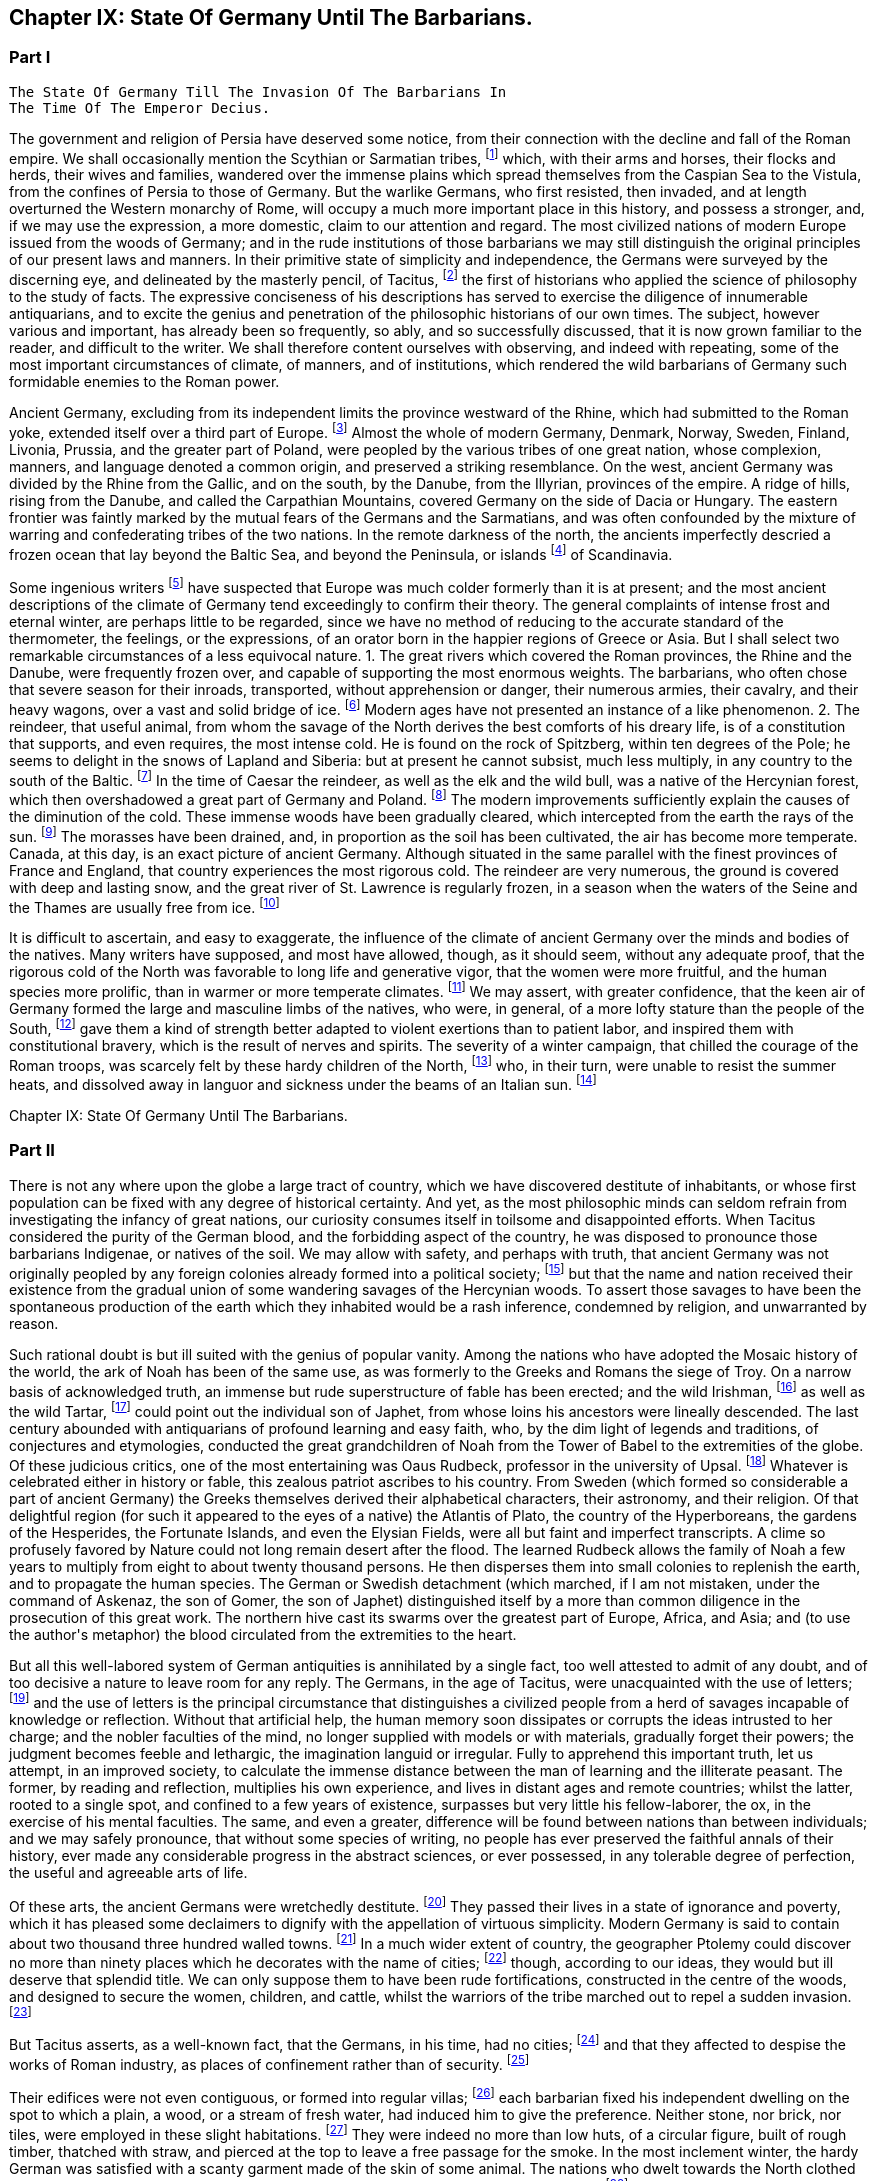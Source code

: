 == Chapter IX: State Of Germany Until The Barbarians.


=== Part I

     The State Of Germany Till The Invasion Of The Barbarians In
     The Time Of The Emperor Decius.

The government and religion of Persia have deserved some notice, from
their connection with the decline and fall of the Roman empire. We shall
occasionally mention the Scythian or Sarmatian tribes, footnote:[The modern philosophers of Sweden seem agreed that the
waters of the Baltic gradually sink in a regular proportion, which they
have ventured to estimate at half an inch every year. Twenty centuries
ago the flat country of Scandinavia must have been covered by the
sea; while the high lands rose above the waters, as so many islands of
various forms and dimensions. Such, indeed, is the notion given us by
Mela, Pliny, and Tacitus, of the vast countries round the Baltic. See
in the Bibliotheque Raisonnee, tom. xl. and xlv. a large abstract of
Dalin{apos}s History of Sweden, composed in the Swedish language. * Note:
Modern geologists have rejected this theory of the depression of the
Baltic, as inconsistent with recent observation. The considerable
changes which have taken place on its shores, Mr. Lyell, from actual
observation now decidedly attributes to the regular and uniform
elevation of the land.{emdash}Lyell{apos}s Geology, b. ii. c. 17{emdash}M.]
which, with
their arms and horses, their flocks and herds, their wives and families,
wandered over the immense plains which spread themselves from the
Caspian Sea to the Vistula, from the confines of Persia to those of
Germany. But the warlike Germans, who first resisted, then invaded, and
at length overturned the Western monarchy of Rome, will occupy a much
more important place in this history, and possess a stronger, and, if
we may use the expression, a more domestic, claim to our attention and
regard. The most civilized nations of modern Europe issued from the
woods of Germany; and in the rude institutions of those barbarians we
may still distinguish the original principles of our present laws and
manners. In their primitive state of simplicity and independence, the
Germans were surveyed by the discerning eye, and delineated by the
masterly pencil, of Tacitus, footnote:[The Germania of Tacitus has been a fruitful source of
hypothesis to the ingenuity of modern writers, who have endeavored to
account for the form of the work and the views of the author. According
to Luden, (Geschichte des T. V. i. 432, and note,) it contains the
unfinished and disarranged for a larger work. An anonymous writer,
supposed by Luden to be M. Becker, conceives that it was intended as an
episode in his larger history. According to M. Guizot, {ldquo}Tacite a peint
les Germains comme Montaigne et Rousseau les sauvages, dans un acces
d{apos}humeur contre sa patrie: son livre est une satire des moeurs Romaines,
l{apos}eloquente boutade d{apos}un patriote philosophe qui veut voir la vertu la,
ou il ne rencontre pas la mollesse honteuse et la depravation savante
d{apos}une vielle societe.{rdquo} Hist. de la Civilisation Moderne, i. 258.{emdash}M.]
the first of historians who applied the
science of philosophy to the study of facts. The expressive conciseness
of his descriptions has served to exercise the diligence of innumerable
antiquarians, and to excite the genius and penetration of the
philosophic historians of our own times. The subject, however various
and important, has already been so frequently, so ably, and so
successfully discussed, that it is now grown familiar to the reader,
and difficult to the writer. We shall therefore content ourselves
with observing, and indeed with repeating, some of the most important
circumstances of climate, of manners, and of institutions, which
rendered the wild barbarians of Germany such formidable enemies to the
Roman power.





Ancient Germany, excluding from its independent limits the province
westward of the Rhine, which had submitted to the Roman yoke, extended
itself over a third part of Europe. footnote:[Germany was not of such vast extent. It is from Caesar, and
more particularly from Ptolemy, (says Gatterer,) that we can know what
was the state of ancient Germany before the wars with the Romans had
changed the positions of the tribes. Germany, as changed by these wars,
has been described by Strabo, Pliny, and Tacitus. Germany, properly so
called, was bounded on the west by the Rhine, on the east by the
Vistula, on the north by the southern point of Norway, by Sweden, and
Esthonia. On the south, the Maine and the mountains to the north of
Bohemia formed the limits. Before the time of Caesar, the country
between the Maine and the Danube was partly occupied by the Helvetians
and other Gauls, partly by the Hercynian forest but, from the time of
Caesar to the great migration, these boundaries were advanced as far as
the Danube, or, what is the same thing, to the Suabian Alps, although
the Hercynian forest still occupied, from north to south, a space of
nine days{rsquo} journey on both banks of the Danube. {ldquo}Gatterer, Versuch einer
all-gemeinen Welt-Geschichte,{rdquo} p. 424, edit. de 1792. This vast country
was far from being inhabited by a single nation divided into different
tribes of the same origin. We may reckon three principal races, very
distinct in their language, their origin, and their customs. 1. To the
east, the Slaves or Vandals. 2. To the west, the Cimmerians or Cimbri.
3. Between the Slaves and Cimbrians, the Germans, properly so called,
the Suevi of Tacitus. The South was inhabited, before Julius Caesar, by
nations of Gaulish origin, afterwards by the Suevi.{emdash}G. On the position
of these nations, the German antiquaries differ. I. The Slaves, or
Sclavonians, or Wendish tribes, according to Schlozer, were originally
settled in parts of Germany unknown to the Romans, Mecklenburgh,
Pomerania, Brandenburgh, Upper Saxony; and Lusatia. According to
Gatterer, they remained to the east of the Theiss, the Niemen, and the
Vistula, till the third century. The Slaves, according to Procopius and
Jornandes, formed three great divisions. 1. The Venedi or Vandals, who
took the latter name, (the Wenden,) having expelled the Vandals,
properly so called, (a Suevian race, the conquerors of Africa,) from the
country between the Memel and the Vistula. 2. The Antes, who inhabited
between the Dneister and the Dnieper. 3. The Sclavonians, properly so
called, in the north of Dacia. During the great migration, these races
advanced into Germany as far as the Saal and the Elbe. The Sclavonian
language is the stem from which have issued the Russian, the Polish, the
Bohemian, and the dialects of Lusatia, of some parts of the duchy of
Luneburgh, of Carniola, Carinthia, and Styria, &c.; those of Croatia,
Bosnia, and Bulgaria. Schlozer, Nordische Geschichte, p. 323, 335. II.
The Cimbric race. Adelung calls by this name all who were not Suevi.
This race had passed the Rhine, before the time of Caesar, occupied
Belgium, and are the Belgae of Caesar and Pliny. The Cimbrians also
occupied the Isle of Jutland. The Cymri of Wales and of Britain are of
this race. Many tribes on the right bank of the Rhine, the Guthini in
Jutland, the Usipeti in Westphalia, the Sigambri in the duchy of Berg,
were German Cimbrians. III. The Suevi, known in very early times by the
Romans, for they are mentioned by L. Corn. Sisenna, who lived 123 years
before Christ, (Nonius v. Lancea.) This race, the real Germans, extended
to the Vistula, and from the Baltic to the Hercynian forest. The name of
Suevi was sometimes confined to a single tribe, as by Caesar to the
Catti. The name of the Suevi has been preserved in Suabia. These three
were the principal races which inhabited Germany; they moved from east
to west, and are the parent stem of the modern natives. But northern
Europe, according to Schlozer, was not peopled by them alone; other
races, of different origin, and speaking different languages, have
inhabited and left descendants in these countries. The German tribes
called themselves, from very remote times, by the generic name of
Teutons, (Teuten, Deutschen,) which Tacitus derives from that of one of
their gods, Tuisco. It appears more probable that it means merely men,
people. Many savage nations have given themselves no other name. Thus
the Laplanders call themselves Almag, people; the Samoiedes Nilletz,
Nissetsch, men, &c. As to the name of Germans, (Germani,) Caesar found
it in use in Gaul, and adopted it as a word already known to the Romans.
Many of the learned (from a passage of Tacitus, de Mor Germ. c. 2) have
supposed that it was only applied to the Teutons after Caesar{apos}s time;
but Adelung has triumphantly refuted this opinion. The name of Germans
is found in the Fasti Capitolini. See Gruter, Iscrip. 2899, in which the
consul Marcellus, in the year of Rome 531, is said to have defeated the
Gauls, the Insubrians, and the Germans, commanded by Virdomar. See
Adelung, Aelt. Geschichte der Deutsch, p. 102.{emdash}Compressed from G.]
Almost the whole of modern
Germany, Denmark, Norway, Sweden, Finland, Livonia, Prussia, and the
greater part of Poland, were peopled by the various tribes of one great
nation, whose complexion, manners, and language denoted a common origin,
and preserved a striking resemblance. On the west, ancient Germany was
divided by the Rhine from the Gallic, and on the south, by the Danube,
from the Illyrian, provinces of the empire. A ridge of hills, rising
from the Danube, and called the Carpathian Mountains, covered Germany on
the side of Dacia or Hungary. The eastern frontier was faintly marked
by the mutual fears of the Germans and the Sarmatians, and was often
confounded by the mixture of warring and confederating tribes of the two
nations. In the remote darkness of the north, the ancients imperfectly
descried a frozen ocean that lay beyond the Baltic Sea, and beyond the
Peninsula, or islands footnote:[The modern philosophers of Sweden seem agreed that the
waters of the Baltic gradually sink in a regular proportion, which they
have ventured to estimate at half an inch every year. Twenty centuries
ago the flat country of Scandinavia must have been covered by the
sea; while the high lands rose above the waters, as so many islands of
various forms and dimensions. Such, indeed, is the notion given us by
Mela, Pliny, and Tacitus, of the vast countries round the Baltic. See
in the Bibliotheque Raisonnee, tom. xl. and xlv. a large abstract of
Dalin{apos}s History of Sweden, composed in the Swedish language. * Note:
Modern geologists have rejected this theory of the depression of the
Baltic, as inconsistent with recent observation. The considerable
changes which have taken place on its shores, Mr. Lyell, from actual
observation now decidedly attributes to the regular and uniform
elevation of the land.{emdash}Lyell{apos}s Geology, b. ii. c. 17{emdash}M.]
of Scandinavia.





Some ingenious writers footnote:[In particular, Mr. Hume, the Abbe du Bos, and M.
Pelloutier. Hist. des Celtes, tom. i.]
have suspected that Europe was much colder
formerly than it is at present; and the most ancient descriptions of the
climate of Germany tend exceedingly to confirm their theory. The general
complaints of intense frost and eternal winter, are perhaps little to be
regarded, since we have no method of reducing to the accurate standard
of the thermometer, the feelings, or the expressions, of an orator
born in the happier regions of Greece or Asia. But I shall select two
remarkable circumstances of a less equivocal nature. 1. The great
rivers which covered the Roman provinces, the Rhine and the Danube,
were frequently frozen over, and capable of supporting the most enormous
weights. The barbarians, who often chose that severe season for their
inroads, transported, without apprehension or danger, their numerous
armies, their cavalry, and their heavy wagons, over a vast and solid
bridge of ice. footnote:[Diodorus Siculus, l. v. p. 340, edit. Wessel. Herodian, l.
vi. p. 221. Jornandes, c. 55. On the banks of the Danube, the wine, when
brought to table, was frequently frozen into great lumps, frusta vini.
Ovid. Epist. ex Ponto, l. iv. 7, 9, 10. Virgil. Georgic. l. iii.
355. The fact is confirmed by a soldier and a philosopher, who had
experienced the intense cold of Thrace. See Xenophon, Anabasis, l. vii.
p. 560, edit. Hutchinson. Note: The Danube is constantly frozen over. At
Pesth the bridge is usually taken up, and the traffic and communication
between the two banks carried on over the ice. The Rhine is likewise in
many parts passable at least two years out of five. Winter campaigns are
so unusual, in modern warfare, that I recollect but one instance of an
army crossing either river on the ice. In the thirty years{rsquo} war,
(1635,) Jan van Werth, an Imperialist partisan, crossed the Rhine from
Heidelberg on the ice with 5000 men, and surprised Spiers. Pichegru{apos}s
memorable campaign, (1794{endash}5,) when the freezing of the Meuse and Waal
opened Holland to his conquests, and his cavalry and artillery attacked
the ships frozen in, on the Zuyder Zee, was in a winter of unprecedented
severity.{emdash}M. 1845.]
Modern ages have not presented an instance of a like
phenomenon. 2. The reindeer, that useful animal, from whom the savage
of the North derives the best comforts of his dreary life, is of a
constitution that supports, and even requires, the most intense cold.
He is found on the rock of Spitzberg, within ten degrees of the Pole; he
seems to delight in the snows of Lapland and Siberia: but at present he
cannot subsist, much less multiply, in any country to the south of the
Baltic. footnote:[Buffon, Histoire Naturelle, tom. xii. p. 79, 116.]
In the time of Caesar the reindeer, as well as the elk
and the wild bull, was a native of the Hercynian forest, which
then overshadowed a great part of Germany and Poland. footnote:[Caesar de Bell. Gallic. vi. 23, &c. The most inquisitive of
the Germans were ignorant of its utmost limits, although some of them
had travelled in it more than sixty days{rsquo} journey. * Note: The passage
of Caesar, {ldquo}parvis renonum tegumentis utuntur,{rdquo} is obscure, observes
Luden, (Geschichte des Teutschen Volkes,) and insufficient to prove the
reindeer to have existed in Germany. It is supported however, by a
fragment of Sallust. Germani intectum rhenonibus corpus tegunt.{emdash}M. It
has been suggested to me that Caesar (as old Gesner supposed) meant the
reindeer in the following description. Est bos cervi figura cujus a
media fronte inter aures unum cornu existit, excelsius magisque directum
(divaricatum, qu?) his quae nobis nota sunt cornibus. At ejus summo,
sicut palmae, rami quam late diffunduntur. Bell. vi.{emdash}M. 1845.]
The modern
improvements sufficiently explain the causes of the diminution of the
cold. These immense woods have been gradually cleared, which intercepted
from the earth the rays of the sun. footnote:[Cluverius (Germania Antiqua, l. iii. c. 47) investigates
the small and scattered remains of the Hercynian wood.]
The morasses have been drained,
and, in proportion as the soil has been cultivated, the air has become
more temperate. Canada, at this day, is an exact picture of ancient
Germany. Although situated in the same parallel with the finest
provinces of France and England, that country experiences the most
rigorous cold. The reindeer are very numerous, the ground is covered
with deep and lasting snow, and the great river of St. Lawrence is
regularly frozen, in a season when the waters of the Seine and the
Thames are usually free from ice. footnote:[Charlevoix, Histoire du Canada.]














It is difficult to ascertain, and easy to exaggerate, the influence of
the climate of ancient Germany over the minds and bodies of the natives.
Many writers have supposed, and most have allowed, though, as it should
seem, without any adequate proof, that the rigorous cold of the North
was favorable to long life and generative vigor, that the women were
more fruitful, and the human species more prolific, than in warmer or
more temperate climates. footnote:[Olaus Rudbeck asserts that the Swedish women often bear
ten or twelve children, and not uncommonly twenty or thirty; but the
authority of Rudbeck is much to be suspected.]
We may assert, with greater confidence,
that the keen air of Germany formed the large and masculine limbs of the
natives, who were, in general, of a more lofty stature than the people
of the South, footnote:[In hos artus, in haec corpora, quae miramur, excrescunt.
Taeit Germania, 3, 20. Cluver. l. i. c. 14.]
gave them a kind of strength better adapted to violent
exertions than to patient labor, and inspired them with constitutional
bravery, which is the result of nerves and spirits. The severity of
a winter campaign, that chilled the courage of the Roman troops, was
scarcely felt by these hardy children of the North, footnote:[Plutarch. in Mario. The Cimbri, by way of amusement, often
did down mountains of snow on their broad shields.]
who, in their
turn, were unable to resist the summer heats, and dissolved away in
languor and sickness under the beams of an Italian sun. footnote:[The Romans made war in all climates, and by their
excellent discipline were in a great measure preserved in health and
vigor. It may be remarked, that man is the only animal which can live
and multiply in every country from the equator to the poles. The hog
seems to approach the nearest to our species in that privilege.]













Chapter IX: State Of Germany Until The Barbarians.


=== Part II

There is not any where upon the globe a large tract of country, which we
have discovered destitute of inhabitants, or whose first population can
be fixed with any degree of historical certainty. And yet, as the most
philosophic minds can seldom refrain from investigating the infancy
of great nations, our curiosity consumes itself in toilsome and
disappointed efforts. When Tacitus considered the purity of the German
blood, and the forbidding aspect of the country, he was disposed to
pronounce those barbarians Indigenae, or natives of the soil. We may
allow with safety, and perhaps with truth, that ancient Germany was
not originally peopled by any foreign colonies already formed into
a political society; footnote:[Facit. Germ. c. 3. The emigration of the Gauls followed
the course of the Danube, and discharged itself on Greece and Asia.
Tacitus could discover only one inconsiderable tribe that retained any
traces of a Gallic origin. * Note: The Gothini, who must not be
confounded with the Gothi, a Suevian tribe. In the time of Caesar many
other tribes of Gaulish origin dwelt along the course of the Danube, who
could not long resist the attacks of the Suevi. The Helvetians, who
dwelt on the borders of the Black Forest, between the Maine and the
Danube, had been expelled long before the time of Caesar. He mentions
also the Volci Tectosagi, who came from Languedoc and settled round the
Black Forest. The Boii, who had penetrated into that forest, and also
have left traces of their name in Bohemia, were subdued in the first
century by the Marcomanni. The Boii settled in Noricum, were mingled
afterwards with the Lombards, and received the name of Boio Arii
(Bavaria) or Boiovarii: var, in some German dialects, appearing to mean
remains, descendants. Compare Malte B-m, Geography, vol. i. p. 410, edit
1832{emdash}M.]
but that the name and nation received their
existence from the gradual union of some wandering savages of the
Hercynian woods. To assert those savages to have been the spontaneous
production of the earth which they inhabited would be a rash inference,
condemned by religion, and unwarranted by reason.



Such rational doubt is but ill suited with the genius of popular vanity.
Among the nations who have adopted the Mosaic history of the world, the
ark of Noah has been of the same use, as was formerly to the Greeks and
Romans the siege of Troy. On a narrow basis of acknowledged truth, an
immense but rude superstructure of fable has been erected; and the
wild Irishman, footnote:[According to Dr. Keating, (History of Ireland, p. 13, 14,)
the giant Portholanus, who was the son of Seara, the son of Esra, the
son of Sru, the son of Framant, the son of Fathaclan, the son of Magog,
the son of Japhet, the son of Noah, landed on the coast of Munster the
14th day of May, in the year of the world one thousand nine hundred and
seventy-eight. Though he succeeded in his great enterprise, the loose
behavior of his wife rendered his domestic life very unhappy, and
provoked him to such a degree, that he killed{emdash}her favorite greyhound.
This, as the learned historian very properly observes, was the first
instance of female falsehood and infidelity ever known in Ireland.]
as well as the wild Tartar, footnote:[Genealogical History of the Tartars, by Abulghazi Bahadur
Khan.]
could point out the
individual son of Japhet, from whose loins his ancestors were lineally
descended. The last century abounded with antiquarians of profound
learning and easy faith, who, by the dim light of legends and
traditions, of conjectures and etymologies, conducted the great
grandchildren of Noah from the Tower of Babel to the extremities of the
globe. Of these judicious critics, one of the most entertaining was
Oaus Rudbeck, professor in the university of Upsal. footnote:[His work, entitled Atlantica, is uncommonly scarce.
Bayle has given two most curious extracts from it. Republique des
Lettres Janvier et Fevrier, 1685.]
Whatever is
celebrated either in history or fable, this zealous patriot ascribes to
his country. From Sweden (which formed so considerable a part of ancient
Germany) the Greeks themselves derived their alphabetical characters,
their astronomy, and their religion. Of that delightful region (for such
it appeared to the eyes of a native) the Atlantis of Plato, the country
of the Hyperboreans, the gardens of the Hesperides, the Fortunate
Islands, and even the Elysian Fields, were all but faint and imperfect
transcripts. A clime so profusely favored by Nature could not long
remain desert after the flood. The learned Rudbeck allows the family
of Noah a few years to multiply from eight to about twenty thousand
persons. He then disperses them into small colonies to replenish
the earth, and to propagate the human species. The German or Swedish
detachment (which marched, if I am not mistaken, under the command of
Askenaz, the son of Gomer, the son of Japhet) distinguished itself by
a more than common diligence in the prosecution of this great work. The
northern hive cast its swarms over the greatest part of Europe, Africa,
and Asia; and (to use the author{apos}s metaphor) the blood circulated from
the extremities to the heart.







But all this well-labored system of German antiquities is annihilated
by a single fact, too well attested to admit of any doubt, and of too
decisive a nature to leave room for any reply. The Germans, in the age
of Tacitus, were unacquainted with the use of letters; footnote:[Tacit. Germ. ii. 19. Literarum secreta viri pariter ac
foeminae ignorant. We may rest contented with this decisive authority,
without entering into the obscure disputes concerning the antiquity of
the Runic characters. The learned Celsius, a Swede, a scholar, and a
philosopher, was of opinion, that they were nothing more than the Roman
letters, with the curves changed into straight lines for the ease of
engraving. See Pelloutier, Histoire des Celtes, l. ii. c. 11.
Dictionnaire Diplomatique, tom. i. p. 223. We may add, that the oldest
Runic inscriptions are supposed to be of the third century, and the most
ancient writer who mentions the Runic characters is Venan tius
Frotunatus, (Carm. vii. 18,) who lived towards the end of the sixth
century. Barbara fraxineis pingatur Runa tabellis. * Note: The obscure
subject of the Runic characters has exercised the industry and ingenuity
of the modern scholars of the north. There are three distinct theories;
one, maintained by Schlozer, (Nordische Geschichte, p. 481, &c.,) who
considers their sixteen letters to be a corruption of the Roman
alphabet, post-Christian in their date, and Schlozer would attribute
their introduction into the north to the Alemanni. The second, that of
Frederick Schlegel, (Vorlesungen uber alte und neue Literatur,) supposes
that these characters were left on the coasts of the Mediterranean and
Northern Seas by the Phoenicians, preserved by the priestly castes, and
employed for purposes of magic. Their common origin from the Phoenician
would account for heir similarity to the Roman letters. The last, to
which we incline, claims much higher and more venerable antiquity for
the Runic, and supposes them to have been the original characters of the
Indo-Teutonic tribes, brought from the East, and preserved among the
different races of that stock. See Ueber Deutsche Runen von W. C. Grimm,
1821. A Memoir by Dr. Legis. Fundgruben des alten Nordens. Foreign
Quarterly Review vol. ix. p. 438.{emdash}M.]
and the use
of letters is the principal circumstance that distinguishes a civilized
people from a herd of savages incapable of knowledge or reflection.
Without that artificial help, the human memory soon dissipates or
corrupts the ideas intrusted to her charge; and the nobler faculties of
the mind, no longer supplied with models or with materials, gradually
forget their powers; the judgment becomes feeble and lethargic, the
imagination languid or irregular. Fully to apprehend this important
truth, let us attempt, in an improved society, to calculate the immense
distance between the man of learning and the illiterate peasant. The
former, by reading and reflection, multiplies his own experience, and
lives in distant ages and remote countries; whilst the latter, rooted to
a single spot, and confined to a few years of existence, surpasses but
very little his fellow-laborer, the ox, in the exercise of his mental
faculties. The same, and even a greater, difference will be found
between nations than between individuals; and we may safely pronounce,
that without some species of writing, no people has ever preserved the
faithful annals of their history, ever made any considerable progress
in the abstract sciences, or ever possessed, in any tolerable degree of
perfection, the useful and agreeable arts of life.



Of these arts, the ancient Germans were wretchedly destitute. footnote:[Luden (the author of the Geschichte des Teutschen Volkes)
has surpassed most writers in his patriotic enthusiasm for the virtues
and noble manners of his ancestors. Even the cold of the climate, and
the want of vines and fruit trees, as well as the barbarism of the
inhabitants, are calumnies of the luxurious Italians. M. Guizot, on the
other side, (in his Histoire de la Civilisation, vol. i. p. 272, &c.,)
has drawn a curious parallel between the Germans of Tacitus and the
North American Indians.{emdash}M.]
They
passed their lives in a state of ignorance and poverty, which it has
pleased some declaimers to dignify with the appellation of virtuous
simplicity. Modern Germany is said to contain about two thousand three
hundred walled towns. footnote:[Recherches Philosophiques sur
les Americains, tom. iii. p. 228. The author of that very curious work
is, if I am not misinformed, a German by birth. (De Pauw.)]
In a much wider extent of country, the
geographer Ptolemy could discover no more than ninety places which he
decorates with the name of cities; footnote:[The Alexandrian Geographer is often criticized by the
accurate Cluverius.]
though, according to our ideas,
they would but ill deserve that splendid title. We can only suppose them
to have been rude fortifications, constructed in the centre of the
woods, and designed to secure the women, children, and cattle, whilst
the warriors of the tribe marched out to repel a sudden invasion. footnote:[See Caesar, and the learned Mr. Whitaker in his History of
Manchester, vol. i.]

But Tacitus asserts, as a well-known fact, that the Germans, in his
time, had no cities; footnote:[Tacit. Germ. 15.]
and that they affected to despise the works of
Roman industry, as places of confinement rather than of security. footnote:[When the Germans commanded the Ubii of Cologne to cast
off the Roman yoke, and with their new freedom to resume their ancient
manners, they insisted on the immediate demolition of the walls of
the colony. {ldquo}Postulamus a vobis, muros coloniae, munimenta servitii,
detrahatis; etiam fera animalia, si clausa teneas, virtutis
obliviscuntur.{rdquo} Tacit. Hist. iv. 64.]

Their edifices were not even contiguous, or formed into regular villas;
footnote:[The straggling villages of Silesia are several miles in
length. See Cluver. l. i. c. 13.]
each barbarian fixed his independent dwelling on the spot to which
a plain, a wood, or a stream of fresh water, had induced him to give the
preference. Neither stone, nor brick, nor tiles, were employed in these
slight habitations. footnote:[One hundred and forty years after Tacitus, a few more
regular structures were erected near the Rhine and Danube. Herodian, l.
vii. p. 234.]
They were indeed no more than low huts, of a
circular figure, built of rough timber, thatched with straw, and pierced
at the top to leave a free passage for the smoke. In the most inclement
winter, the hardy German was satisfied with a scanty garment made of the
skin of some animal. The nations who dwelt towards the North clothed
themselves in furs; and the women manufactured for their own use a
coarse kind of linen. footnote:[Tacit. Germ. 17.]
The game of various sorts, with which the
forests of Germany were plentifully stocked, supplied its inhabitants
with food and exercise. footnote:[Tacit. Germ. 5.]
Their monstrous herds of cattle, less
remarkable indeed for their beauty than for their utility, footnote:[Caesar de Bell. Gall. vi. 21.]
formed
the principal object of their wealth. A small quantity of corn was the
only produce exacted from the earth; the use of orchards or artificial
meadows was unknown to the Germans; nor can we expect any improvements
in agriculture from a people, whose prosperity every year experienced a
general change by a new division of the arable lands, and who, in that
strange operation, avoided disputes, by suffering a great part of their
territory to lie waste and without tillage. footnote:[Tacit. Germ. 26. Caesar, vi. 22.]


























Gold, silver, and iron, were extremely scarce in Germany. Its barbarous
inhabitants wanted both skill and patience to investigate those rich
veins of silver, which have so liberally rewarded the attention of the
princes of Brunswick and Saxony. Sweden, which now supplies Europe with
iron, was equally ignorant of its own riches; and the appearance of the
arms of the Germans furnished a sufficient proof how little iron they
were able to bestow on what they must have deemed the noblest use of
that metal. The various transactions of peace and war had introduced
some Roman coins (chiefly silver) among the borderers of the Rhine and
Danube; but the more distant tribes were absolutely unacquainted with
the use of money, carried on their confined traffic by the exchange of
commodities, and prized their rude earthen vessels as of equal value
with the silver vases, the presents of Rome to their princes and
ambassadors. footnote:[Tacit. Germ. 6.]
To a mind capable of reflection, such leading
facts convey more instruction, than a tedious detail of subordinate
circumstances. The value of money has been settled by general consent to
express our wants and our property, as letters were invented to express
our ideas; and both these institutions, by giving a more active energy
to the powers and passions of human nature, have contributed to multiply
the objects they were designed to represent. The use of gold and
silver is in a great measure factitious; but it would be impossible to
enumerate the important and various services which agriculture, and all
the arts, have received from iron, when tempered and fashioned by the
operation of fire, and the dexterous hand of man. Money, in a word, is
the most universal incitement, iron the most powerful instrument, of
human industry; and it is very difficult to conceive by what means a
people, neither actuated by the one, nor seconded by the other, could
emerge from the grossest barbarism. footnote:[It is said that the Mexicans and Peruvians, without the
use of either money or iron, had made a very great progress in the
arts. Those arts, and the monuments they produced, have been strangely
magnified. See Recherches sur les Americains, tom. ii. p. 153, &c]






If we contemplate a savage nation in any part of the globe, a supine
indolence and a carelessness of futurity will be found to constitute
their general character. In a civilized state, every faculty of man
is expanded and exercised; and the great chain of mutual dependence
connects and embraces the several members of society. The most numerous
portion of it is employed in constant and useful labor. The select few,
placed by fortune above that necessity, can, however, fill up their time
by the pursuits of interest or glory, by the improvement of their estate
or of their understanding, by the duties, the pleasures, and even the
follies of social life. The Germans were not possessed of these varied
resources. The care of the house and family, the management of the
land and cattle, were delegated to the old and the infirm, to women and
slaves. The lazy warrior, destitute of every art that might employ his
leisure hours, consumed his days and nights in the animal gratifications
of sleep and food. And yet, by a wonderful diversity of nature,
(according to the remark of a writer who had pierced into its darkest
recesses,) the same barbarians are by turns the most indolent and
the most restless of mankind. They delight in sloth, they detest
tranquility. footnote:[Tacit. Germ. 15.]
The languid soul, oppressed with its own weight,
anxiously required some new and powerful sensation; and war and danger
were the only amusements adequate to its fierce temper. The sound that
summoned the German to arms was grateful to his ear. It roused him from
his uncomfortable lethargy, gave him an active pursuit, and, by strong
exercise of the body, and violent emotions of the mind, restored him to
a more lively sense of his existence. In the dull intervals of peace,
these barbarians were immoderately addicted to deep gaming and excessive
drinking; both of which, by different means, the one by inflaming their
passions, the other by extinguishing their reason, alike relieved them
from the pain of thinking. They gloried in passing whole days and nights
at table; and the blood of friends and relations often stained their
numerous and drunken assemblies. footnote:[Tacit. Germ. 22, 23.]
Their debts of honor (for in that
light they have transmitted to us those of play) they discharged with
the most romantic fidelity. The desperate gamester, who had staked his
person and liberty on a last throw of the dice, patiently submitted to
the decision of fortune, and suffered himself to be bound, chastised,
and sold into remote slavery, by his weaker but more lucky antagonist.
footnote:[Id. 24. The Germans might borrow the arts of play from the
Romans, but the passion is wonderfully inherent in the human species.]








Strong beer, a liquor extracted with very little art from wheat or
barley, and corrupted (as it is strongly expressed by Tacitus) into
a certain semblance of wine, was sufficient for the gross purposes of
German debauchery. But those who had tasted the rich wines of Italy,
and afterwards of Gaul, sighed for that more delicious species of
intoxication. They attempted not, however, (as has since been executed
with so much success,) to naturalize the vine on the banks of the Rhine
and Danube; nor did they endeavor to procure by industry the materials
of an advantageous commerce. To solicit by labor what might be ravished
by arms, was esteemed unworthy of the German spirit. footnote:[Tacit. Germ. 14.]
The intemperate
thirst of strong liquors often urged the barbarians to invade the
provinces on which art or nature had bestowed those much envied
presents. The Tuscan who betrayed his country to the Celtic nations,
attracted them into Italy by the prospect of the rich fruits and
delicious wines, the productions of a happier climate. footnote:[Plutarch. in Camillo. T. Liv. v. 33.]
And in the
same manner the German auxiliaries, invited into France during the civil
wars of the sixteenth century, were allured by the promise of plenteous
quarters in the provinces of Champaigne and Burgundy. footnote:[Dubos. Hist. de la Monarchie Francoise, tom. i. p.
193.]
Drunkenness,
the most illiberal, but not the most dangerous of our vices, was
sometimes capable, in a less civilized state of mankind, of occasioning
a battle, a war, or a revolution.







The climate of ancient Germany has been modified, and the soil
fertilized, by the labor of ten centuries from the time of Charlemagne.
The same extent of ground which at present maintains, in ease and
plenty, a million of husbandmen and artificers, was unable to supply a
hundred thousand lazy warriors with the simple necessaries of life. footnote:[The Helvetian nation, which issued from a country called
Switzerland, contained, of every age and sex, 368,000 persons, (Caesar
de Bell. Gal. i. 29.) At present, the number of people in the Pays
de Vaud (a small district on the banks of the Leman Lake, much more
distinguished for politeness than for industry) amounts to 112,591. See
an excellent tract of M. Muret, in the Memoires de la Societe de Born.]

The Germans abandoned their immense forests to the exercise of hunting,
employed in pasturage the most considerable part of their lands,
bestowed on the small remainder a rude and careless cultivation, and
then accused the scantiness and sterility of a country that refused to
maintain the multitude of its inhabitants. When the return of famine
severely admonished them of the importance of the arts, the national
distress was sometimes alleviated by the emigration of a third, perhaps,
or a fourth part of their youth. footnote:[Paul Diaconus, c. 1, 2, 3. Machiavel, Davila, and the rest
of Paul{apos}s followers, represent these emigrations too much as regular and
concerted measures.]
The possession and the enjoyment
of property are the pledges which bind a civilized people to an improved
country. But the Germans, who carried with them what they most valued,
their arms, their cattle, and their women, cheerfully abandoned the vast
silence of their woods for the unbounded hopes of plunder and conquest.
The innumerable swarms that issued, or seemed to issue, from the great
storehouse of nations, were multiplied by the fears of the vanquished,
and by the credulity of succeeding ages. And from facts thus
exaggerated, an opinion was gradually established, and has been
supported by writers of distinguished reputation, that, in the age of
Caesar and Tacitus, the inhabitants of the North were far more numerous
than they are in our days. footnote:[Sir William Temple and Montesquieu have indulged, on this
subject, the usual liveliness of their fancy.]
A more serious inquiry into the causes of
population seems to have convinced modern philosophers of the falsehood,
and indeed the impossibility, of the supposition. To the names of
Mariana and of Machiavel, footnote:[Machiavel, Hist. di Firenze, l. i. Mariana, Hist. Hispan.
l. v. c. 1]
we can oppose the equal names of Robertson
and Hume. footnote:[Robertson{apos}s Charles V. Hume{apos}s Political Essays. Note: It
is a wise observation of Malthus, that these nations {ldquo}were not populous
in proportion to the land they occupied, but to the food they produced.{rdquo}
They were prolific from their pure morals and constitutions, but their
institutions were not calculated to produce food for those whom they
brought into being.{emdash}M{emdash}1845.]












A warlike nation like the Germans, without either cities, letters, arts,
or money, found some compensation for this savage state in the enjoyment
of liberty. Their poverty secured their freedom, since our desires
and our possessions are the strongest fetters of despotism. {ldquo}Among the
Suiones (says Tacitus) riches are held in honor. They are therefore
subject to an absolute monarch, who, instead of intrusting his people
with the free use of arms, as is practised in the rest of Germany,
commits them to the safe custody, not of a citizen, or even of a
freedman, but of a slave. The neighbors of the Suiones, the Sitones,
are sunk even below servitude; they obey a woman.{rdquo} footnote:[Tacit. German. 44, 45. Freinshemius (who dedicated his
supplement to Livy to Christina of Sweden) thinks proper to be very
angry with the Roman who expressed so very little reverence for Northern
queens. Note: The Suiones and the Sitones are the ancient inhabitants
of Scandinavia, their name may be traced in that of Sweden; they did not
belong to the race of the Suevi, but that of the non-Suevi or Cimbri,
whom the Suevi, in very remote times, drove back part to the west, part
to the north; they were afterwards mingled with Suevian tribes, among
others the Goths, who have traces of their name and power in the isle of
Gothland.{emdash}G]
In the mention
of these exceptions, the great historian sufficiently acknowledges the
general theory of government. We are only at a loss to conceive by what
means riches and despotism could penetrate into a remote corner of
the North, and extinguish the generous flame that blazed with such
fierceness on the frontier of the Roman provinces, or how the ancestors
of those Danes and Norwegians, so distinguished in latter ages by their
unconquered spirit, could thus tamely resign the great character of
German liberty. footnote:[May we not suspect that superstition was the parent of
despotism? The descendants of Odin, (whose race was not extinct till the
year 1060) are said to have reigned in Sweden above a thousand years.
The temple of Upsal was the ancient seat of religion and empire. In the
year 1153 I find a singular law, prohibiting the use and profession of
arms to any except the king{apos}s guards. Is it not probable that it was
colored by the pretence of reviving an old institution? See Dalin{apos}s
History of Sweden in the Bibliotheque Raisonneo tom. xl. and xlv.]
Some tribes, however, on the coast of the Baltic,
acknowledged the authority of kings, though without relinquishing the
rights of men, footnote:[Tacit. Germ. c. 43.]
but in the far greater part of Germany, the form of
government was a democracy, tempered, indeed, and controlled, not so
much by general and positive laws, as by the occasional ascendant of
birth or valor, of eloquence or superstition. footnote:[Id. c. 11, 12, 13, & c.]










Civil governments, in their first institution, are voluntary
associations for mutual defence. To obtain the desired end, it is
absolutely necessary that each individual should conceive himself
obliged to submit his private opinions and actions to the judgment of
the greater number of his associates. The German tribes were contented
with this rude but liberal outline of political society. As soon as a
youth, born of free parents, had attained the age of manhood, he was
introduced into the general council of his countrymen, solemnly invested
with a shield and spear, and adopted as an equal and worthy member of
the military commonwealth. The assembly of the warriors of the tribe
was convened at stated seasons, or on sudden emergencies. The trial of
public offences, the election of magistrates, and the great business
of peace and war, were determined by its independent voice. Sometimes
indeed, these important questions were previously considered and
prepared in a more select council of the principal chieftains. footnote:[Grotius changes an expression of Tacitus, pertractantur
into Proetractantur. The correction is equally just and ingenious.]
The
magistrates might deliberate and persuade, the people only could resolve
and execute; and the resolutions of the Germans were for the most part
hasty and violent. Barbarians accustomed to place their freedom in
gratifying the present passion, and their courage in overlooking all
future consequences, turned away with indignant contempt from the
remonstrances of justice and policy, and it was the practice to signify
by a hollow murmur their dislike of such timid counsels. But whenever
a more popular orator proposed to vindicate the meanest citizen
from either foreign or domestic injury, whenever he called upon his
fellow-countrymen to assert the national honor, or to pursue some
enterprise full of danger and glory, a loud clashing of shields and
spears expressed the eager applause of the assembly. For the Germans
always met in arms, and it was constantly to be dreaded, lest an
irregular multitude, inflamed with faction and strong liquors, should
use those arms to enforce, as well as to declare, their furious
resolves. We may recollect how often the diets of Poland have been
polluted with blood, and the more numerous party has been compelled to
yield to the more violent and seditious. footnote:[Even in our ancient parliament, the barons often carried a
question, not so much by the number of votes, as by that of their armed
followers.]






A general of the tribe was elected on occasions of danger; and, if
the danger was pressing and extensive, several tribes concurred in the
choice of the same general. The bravest warrior was named to lead his
countrymen into the field, by his example rather than by his commands.
But this power, however limited, was still invidious. It expired with
the war, and in time of peace the German tribes acknowledged not any
supreme chief. footnote:[Caesar de Bell. Gal. vi. 23.]
Princes were, however, appointed, in the general
assembly, to administer justice, or rather to compose differences, footnote:[Minuunt controversias, is a very happy expression of
Caesar{apos}s.]

in their respective districts. In the choice of these magistrates, as
much regard was shown to birth as to merit. footnote:[Reges ex nobilitate, duces ex virtute sumunt.
Tacit Germ. 7]
To each was assigned, by
the public, a guard, and a council of a hundred persons, and the first
of the princes appears to have enjoyed a preeminence of rank and honor
which sometimes tempted the Romans to compliment him with the regal
title. footnote:[Cluver. Germ. Ant. l. i. c. 38.]










The comparative view of the powers of the magistrates, in two remarkable
instances, is alone sufficient to represent the whole system of German
manners. The disposal of the landed property within their district was
absolutely vested in their hands, and they distributed it every
year according to a new division. footnote:[Caesar, vi. 22. Tacit Germ. 26.]
At the same time they were not
authorized to punish with death, to imprison, or even to strike a
private citizen. footnote:[Tacit. Germ. 7.]
A people thus jealous of their persons, and
careless of their possessions, must have been totally destitute of
industry and the arts, but animated with a high sense of honor and
independence.








Chapter IX: State Of Germany Until The Barbarians.


=== Part III

The Germans respected only those duties which they imposed on
themselves. The most obscure soldier resisted with disdain the authority
of the magistrates. The noblest youths blushed not to be numbered among
the faithful companions of some renowned chief, to whom they devoted
their arms and service. A noble emulation prevailed among the
companions, to obtain the first place in the esteem of their chief;
amongst the chiefs, to acquire the greatest number of valiant
companions. To be ever surrounded by a band of select youths was the
pride and strength of the chiefs, their ornament in peace, their defence
in war. The glory of such distinguished heroes diffused itself beyond
the narrow limits of their own tribe. Presents and embassies solicited
their friendship, and the fame of their arms often insured victory to
the party which they espoused. In the hour of danger it was shameful for
the chief to be surpassed in valor by his companions; shameful for the
companions not to equal the valor of their chief. To survive his fall
in battle, was indelible infamy. To protect his person, and to adorn his
glory with the trophies of their own exploits, were the most sacred of
their duties. The chiefs combated for victory, the companions for the
chief. The noblest warriors, whenever their native country was sunk into
the laziness of peace, maintained their numerous bands in some distant
scene of action, to exercise their restless spirit, and to acquire
renown by voluntary dangers. Gifts worthy of soldiers{emdash}the warlike
steed, the bloody and even victorious lance{emdash}were the rewards which the
companions claimed from the liberality of their chief. The rude plenty
of his hospitable board was the only pay that he could bestow, or they
would accept. War, rapine, and the free-will offerings of his friends,
supplied the materials of this munificence. footnote:[Tacit. Germ. 13, 14.]
This institution,
however it might accidentally weaken the several republics, invigorated
the general character of the Germans, and even ripened amongst them all
the virtues of which barbarians are susceptible; the faith and valor,
the hospitality and the courtesy, so conspicuous long afterwards in the
ages of chivalry.

The honorable gifts, bestowed by the chief on his brave companions, have
been supposed, by an ingenious writer, to contain the first rudiments of
the fiefs, distributed after the conquest of the Roman provinces, by the
barbarian lords among their vassals, with a similar duty of homage and
military service. footnote:[Esprit des Loix, l. xxx. c. 3. The brilliant imagination
of Montesquieu is corrected, however, by the dry, cold reason of the
Abbe de Mably. Observations sur l{apos}Histoire de France, tom. i. p. 356.]
These conditions are, however, very repugnant to
the maxims of the ancient Germans, who delighted in mutual presents; but
without either imposing, or accepting, the weight of obligations. footnote:[Gaudent muneribus, sed nec data imputant, nec acceptis
obligautur. Tacit. Germ. c. 21.]








{ldquo}In the days of chivalry, or more properly of romance, all the men were
brave, and all the women were chaste;{rdquo} and notwithstanding the latter of
these virtues is acquired and preserved with much more difficulty than
the former, it is ascribed, almost without exception, to the wives of
the ancient Germans. Polygamy was not in use, except among the princes,
and among them only for the sake of multiplying their alliances.
Divorces were prohibited by manners rather than by laws. Adulteries were
punished as rare and inexpiable crimes; nor was seduction justified by
example and fashion. footnote:[The adulteress was whipped through the village. Neither
wealth nor beauty could inspire compassion, or procure her a second
husband. 18, 19.]
We may easily discover that Tacitus indulges an
honest pleasure in the contrast of barbarian virtue with the dissolute
conduct of the Roman ladies; yet there are some striking circumstances
that give an air of truth, or at least probability, to the conjugal
faith and chastity of the Germans.



Although the progress of civilization has undoubtedly contributed to
assuage the fiercer passions of human nature, it seems to have been less
favorable to the virtue of chastity, whose most dangerous enemy is the
softness of the mind. The refinements of life corrupt while they polish
the intercourse of the sexes. The gross appetite of love becomes
most dangerous when it is elevated, or rather, indeed, disguised by
sentimental passion. The elegance of dress, of motion, and of
manners, gives a lustre to beauty, and inflames the senses through the
imagination. Luxurious entertainments, midnight dances, and licentious
spectacles, present at once temptation and opportunity to female
frailty. footnote:[Ovid employs two hundred lines in the research of places
the most favorable to love. Above all, he considers the theatre as the
best adapted to collect the beauties of Rome, and to melt them into
tenderness and sensuality,]
From such dangers the unpolished wives of the barbarians
were secured by poverty, solitude, and the painful cares of a domestic
life. The German huts, open, on every side, to the eye of indiscretion
or jealousy, were a better safeguard of conjugal fidelity, than the
walls, the bolts, and the eunuchs of a Persian haram. To this reason
another may be added, of a more honorable nature. The Germans treated
their women with esteem and confidence, consulted them on every occasion
of importance, and fondly believed, that in their breasts resided a
sanctity and wisdom more than human. Some of the interpreters of fate,
such as Velleda, in the Batavian war, governed, in the name of the
deity, the fiercest nations of Germany. footnote:[Tacit. Germ. iv. 61, 65.]
The rest of the sex,
without being adored as goddesses, were respected as the free and equal
companions of soldiers; associated even by the marriage ceremony to a
life of toil, of danger, and of glory. footnote:[The marriage present was a yoke of oxen, horses, and
arms. See Germ. c. 18. Tacitus is somewhat too florid on the subject.]
In their great invasions,
the camps of the barbarians were filled with a multitude of women, who
remained firm and undaunted amidst the sound of arms, the various forms
of destruction, and the honorable wounds of their sons and husbands. footnote:[The change of exigere into exugere is a most excellent
correction.]

Fainting armies of Germans have, more than once, been driven back upon
the enemy, by the generous despair of the women, who dreaded death much
less than servitude. If the day was irrecoverably lost, they well knew
how to deliver themselves and their children, with their own hands,
from an insulting victor. footnote:[Tacit. Germ. c. 7. Plutarch in Mario. Before the wives of
the Teutones destroyed themselves and their children, they had offered
to surrender, on condition that they should be received as the slaves
of the vestal virgins.]
Heroines of such a cast may claim our
admiration; but they were most assuredly neither lovely, nor very
susceptible of love. Whilst they affected to emulate the stern virtues
of man, they must have resigned that attractive softness, in which
principally consist the charm and weakness of woman. Conscious pride
taught the German females to suppress every tender emotion that stood
in competition with honor, and the first honor of the sex has ever been
that of chastity. The sentiments and conduct of these high-spirited
matrons may, at once, be considered as a cause, as an effect, and as a
proof of the general character of the nation. Female courage, however it
may be raised by fanaticism, or confirmed by habit, can be only a faint
and imperfect imitation of the manly valor that distinguishes the age or
country in which it may be found.











The religious system of the Germans (if the wild opinions of savages can
deserve that name) was dictated by their wants, their fears, and their
ignorance. footnote:[Tacitus has employed a few lines, and Cluverius one
hundred and twenty-four pages, on this obscure subject. The former
discovers in Germany the gods of Greece and Rome. The latter is
positive, that, under the emblems of the sun, the moon, and the fire,
his pious ancestors worshipped the Trinity in unity]
They adored the great visible objects and agents of
nature, the Sun and the Moon, the Fire and the Earth; together with
those imaginary deities, who were supposed to preside over the most
important occupations of human life. They were persuaded, that, by some
ridiculous arts of divination, they could discover the will of the
superior beings, and that human sacrifices were the most precious and
acceptable offering to their altars. Some applause has been hastily
bestowed on the sublime notion, entertained by that people, of the
Deity, whom they neither confined within the walls of the temple, nor
represented by any human figure; but when we recollect, that the Germans
were unskilled in architecture, and totally unacquainted with the art of
sculpture, we shall readily assign the true reason of a scruple, which
arose not so much from a superiority of reason, as from a want of
ingenuity. The only temples in Germany were dark and ancient groves,
consecrated by the reverence of succeeding generations. Their secret
gloom, the imagined residence of an invisible power, by presenting no
distinct object of fear or worship, impressed the mind with a still
deeper sense of religious horror; footnote:[The sacred wood, described with such sublime horror by
Lucan, was in the neighborhood of Marseilles; but there were many of the
same kind in Germany. * Note: The ancient Germans had shapeless idols,
and, when they began to build more settled habitations, they raised also
temples, such as that to the goddess Teufana, who presided over
divination. See Adelung, Hist. of Ane Germans, p 296{emdash}G]
and the priests, rude and
illiterate as they were, had been taught by experience the use of every
artifice that could preserve and fortify impressions so well suited to
their own interest.





The same ignorance, which renders barbarians incapable of conceiving or
embracing the useful restraints of laws, exposes them naked and unarmed
to the blind terrors of superstition. The German priests, improving this
favorable temper of their countrymen, had assumed a jurisdiction even in
temporal concerns, which the magistrate could not venture to exercise;
and the haughty warrior patiently submitted to the lash of correction,
when it was inflicted, not by any human power, but by the immediate
order of the god of war. footnote:[Tacit. Germania, c. 7.]
The defects of civil policy were sometimes
supplied by the interposition of ecclesiastical authority. The latter
was constantly exerted to maintain silence and decency in the popular
assemblies; and was sometimes extended to a more enlarged concern for
the national welfare. A solemn procession was occasionally celebrated in
the present countries of Mecklenburgh and Pomerania. The unknown symbol
of the Earth, covered with a thick veil, was placed on a carriage drawn
by cows; and in this manner the goddess, whose common residence was in
the Isles of Rugen, visited several adjacent tribes of her worshippers.
During her progress the sound of war was hushed, quarrels were
suspended, arms laid aside, and the restless Germans had an opportunity
of tasting the blessings of peace and harmony. footnote:[Tacit. Germania, c. 40.]
The truce of God,
so often and so ineffectually proclaimed by the clergy of the eleventh
century, was an obvious imitation of this ancient custom. footnote:[See Dr. Robertson{apos}s History of Charles V. vol. i. note
10.]








But the influence of religion was far more powerful to inflame,
than to moderate, the fierce passions of the Germans. Interest and
fanaticism often prompted its ministers to sanctify the most daring
and the most unjust enterprises, by the approbation of Heaven, and full
assurances of success. The consecrated standards, long revered in the
groves of superstition, were placed in the front of the battle; footnote:[Tacit. Germania, c. 7. These standards were only the heads
of wild beasts.]
and
the hostile army was devoted with dire execrations to the gods of war
and of thunder. footnote:[See an instance of this custom, Tacit. Annal. xiii. 57.]
In the faith of soldiers (and such were the Germans)
cowardice is the most unpardonable of sins. A brave man was the worthy
favorite of their martial deities; the wretch who had lost his shield
was alike banished from the religious and civil assemblies of his
countrymen. Some tribes of the north seem to have embraced the doctrine
of transmigration, footnote:[Caesar Diodorus, and Lucan, seem to ascribe this doctrine
to the Gauls, but M. Pelloutier (Histoire des Celtes, l. iii. c. 18)
labors to reduce their expressions to a more orthodox sense.]
others imagined a gross paradise of immortal
drunkenness. footnote:[Concerning this gross but alluring doctrine of the Edda,
see Fable xx. in the curious version of that book, published by M.
Mallet, in his Introduction to the History of Denmark.]
All agreed, that a life spent in arms, and a glorious
death in battle, were the best preparations for a happy futurity, either
in this or in another world.









The immortality so vainly promised by the priests, was, in some degree,
conferred by the bards. That singular order of men has most deservedly
attracted the notice of all who have attempted to investigate the
antiquities of the Celts, the Scandinavians, and the Germans. Their
genius and character, as well as the reverence paid to that important
office, have been sufficiently illustrated. But we cannot so easily
express, or even conceive, the enthusiasm of arms and glory which they
kindled in the breast of their audience. Among a polished people, a
taste for poetry is rather an amusement of the fancy, than a passion
of the soul. And yet, when in calm retirement we peruse the combats
described by Homer or Tasso, we are insensibly seduced by the fiction,
and feel a momentary glow of martial ardor. But how faint, how cold is
the sensation which a peaceful mind can receive from solitary study! It
was in the hour of battle, or in the feast of victory, that the bards
celebrated the glory of the heroes of ancient days, the ancestors of
those warlike chieftains, who listened with transport to their artless
but animated strains. The view of arms and of danger heightened the
effect of the military song; and the passions which it tended to
excite, the desire of fame, and the contempt of death, were the habitual
sentiments of a German mind. footnote:[See Tacit. Germ. c. 3. Diod. Sicul. l. v. Strabo, l. iv.
p. 197. The classical reader may remember the rank of Demodocus in the
Phaeacian court, and the ardor infused by Tyrtaeus into the fainting
Spartans. Yet there is little probability that the Greeks and the
Germans were the same people. Much learned trifling might be spared, if
our antiquarians would condescend to reflect, that similar manners will
naturally be produced by similar situations.]
footnote:[Besides these battle songs, the Germans sang at their
festival banquets, (Tac. Ann. i. 65,) and around the bodies of their
slain heroes. King Theodoric, of the tribe of the Goths, killed in a
battle against Attila, was honored by songs while he was borne from
the field of battle. Jornandes, c. 41. The same honor was paid to
the remains of Attila. Ibid. c. 49. According to some historians,
the Germans had songs also at their weddings; but this appears to me
inconsistent with their customs, in which marriage was no more than the
purchase of a wife. Besides, there is but one instance of this, that
of the Gothic king, Ataulph, who sang himself the nuptial hymn when
he espoused Placidia, sister of the emperors Arcadius and Honorius,
(Olympiodor. p. 8.) But this marriage was celebrated according to the
Roman rites, of which the nuptial songs formed a part. Adelung, p.
382.{emdash}G. Charlemagne is said to have collected the national songs of the
ancient Germans. Eginhard, Vit. Car. Mag.{emdash}M.]






Such was the situation, and such were the manners of the ancient
Germans. Their climate, their want of learning, of arts, and of laws,
their notions of honor, of gallantry, and of religion, their sense of
freedom, impatience of peace, and thirst of enterprise, all contributed
to form a people of military heroes. And yet we find, that during more
than two hundred and fifty years that elapsed from the defeat of
Varus to the reign of Decius, these formidable barbarians made few
considerable attempts, and not any material impression on the luxurious
and enslaved provinces of the empire. Their progress was checked by
their want of arms and discipline, and their fury was diverted by the
intestine divisions of ancient Germany. I. It has been observed, with
ingenuity, and not without truth, that the command of iron soon gives
a nation the command of gold. But the rude tribes of Germany, alike
destitute of both those valuable metals, were reduced slowly to acquire,
by their unassisted strength, the possession of the one as well as
the other. The face of a German army displayed their poverty of iron.
Swords, and the longer kind of lances, they could seldom use. Their
frameae (as they called them in their own language) were long spears
headed with a sharp but narrow iron point, and which, as occasion
required, they either darted from a distance, or pushed in close onset.
With this spear, and with a shield, their cavalry was contented.
A multitude of darts, scattered footnote:[Missilia spargunt,
Tacit. Germ. c. 6. Either that historian used a vague expression, or
he meant that they were thrown at random.]
with incredible force, were an
additional resource of the infantry. Their military dress, when they
wore any, was nothing more than a loose mantle. A variety of colors was
the only ornament of their wooden or osier shields. Few of the chiefs
were distinguished by cuirasses, scarcely any by helmets. Though the
horses of Germany were neither beautiful, swift, nor practised in the
skilful evolutions of the Roman manege, several of the nations obtained
renown by their cavalry; but, in general, the principal strength of the
Germans consisted in their infantry, footnote:[It was their
principal distinction from the Sarmatians, who generally fought on
horseback.]
which was drawn up in several
deep columns, according to the distinction of tribes and families.
Impatient of fatigue and delay, these half-armed warriors rushed to
battle with dissonant shouts and disordered ranks; and sometimes, by
the effort of native valor, prevailed over the constrained and more
artificial bravery of the Roman mercenaries. But as the barbarians
poured forth their whole souls on the first onset, they knew not how to
rally or to retire. A repulse was a sure defeat; and a defeat was most
commonly total destruction. When we recollect the complete armor of
the Roman soldiers, their discipline, exercises, evolutions, fortified
camps, and military engines, it appears a just matter of surprise,
how the naked and unassisted valor of the barbarians could dare to
encounter, in the field, the strength of the legions, and the various
troops of the auxiliaries, which seconded their operations. The contest
was too unequal, till the introduction of luxury had enervated the
vigor, and a spirit of disobedience and sedition had relaxed the
discipline, of the Roman armies. The introduction of barbarian
auxiliaries into those armies, was a measure attended with very obvious
dangers, as it might gradually instruct the Germans in the arts of war
and of policy. Although they were admitted in small numbers and with the
strictest precaution, the example of Civilis was proper to convince the
Romans, that the danger was not imaginary, and that their precautions
were not always sufficient. footnote:[The relation of this enterprise occupies a great part
of the fourth and fifth books of the History of Tacitus, and is more
remarkable for its eloquence than perspicuity. Sir Henry Saville has
observed several inaccuracies.]
During the civil wars that followed
the death of Nero, that artful and intrepid Batavian, whom his enemies
condescended to compare with Hannibal and Sertorius, footnote:[Tacit. Hist. iv. 13. Like them he had lost an eye.]
formed a great
design of freedom and ambition. Eight Batavian cohorts renowned in the
wars of Britain and Italy, repaired to his standard. He introduced an
army of Germans into Gaul, prevailed on the powerful cities of Treves
and Langres to embrace his cause, defeated the legions, destroyed their
fortified camps, and employed against the Romans the military knowledge
which he had acquired in their service. When at length, after an
obstinate struggle, he yielded to the power of the empire, Civilis
secured himself and his country by an honorable treaty. The Batavians
still continued to occupy the islands of the Rhine, footnote:[It was contained between the two branches of the old
Rhine, as they subsisted before the face of the country was changed by
art and nature. See Cluver German. Antiq. l. iii. c. 30, 37.]
the allies, not
the servants, of the Roman monarchy.












II. The strength of ancient Germany appears formidable, when we consider
the effects that might have been produced by its united effort. The wide
extent of country might very possibly contain a million of warriors, as
all who were of age to bear arms were of a temper to use them. But
this fierce multitude, incapable of concerting or executing any plan
of national greatness, was agitated by various and often hostile
intentions. Germany was divided into more than forty independent states;
and, even in each state, the union of the several tribes was extremely
loose and precarious. The barbarians were easily provoked; they knew not
how to forgive an injury, much less an insult; their resentments were
bloody and implacable. The casual disputes that so frequently happened
in their tumultuous parties of hunting or drinking, were sufficient
to inflame the minds of whole nations; the private feuds of any
considerable chieftains diffused itself among their followers and
allies. To chastise the insolent, or to plunder the defenceless, were
alike causes of war. The most formidable states of Germany affected
to encompass their territories with a wide frontier of solitude and
devastation. The awful distance preserved by their neighbors attested
the terror of their arms, and in some measure defended them from the
danger of unexpected incursions. footnote:[Caesar de Bell. Gal. l. vi. 23.]




{ldquo}The Bructeri footnote:[The Bructeri were a non-Suevian tribe, who dwelt below the
duchies of Oldenburgh, and Lauenburgh, on the borders of the Lippe, and
in the Hartz Mountains. It was among them that the priestess Velleda
obtained her renown.{emdash}G.]
 (it is Tacitus who now speaks) were totally
exterminated by the neighboring tribes, footnote:[They are mentioned, however, in the ivth and vth centuries
by Nazarius, Ammianus, Claudian, &c., as a tribe of Franks. See Cluver.
Germ. Antiq. l. iii. c. 13.]
provoked by their insolence,
allured by the hopes of spoil, and perhaps inspired by the tutelar
deities of the empire. Above sixty thousand barbarians were destroyed;
not by the Roman arms, but in our sight, and for our entertainment. May
the nations, enemies of Rome, ever preserve this enmity to each other!
We have now attained the utmost verge of prosperity, footnote:[Urgentibus is the common reading; but good sense, Lipsius,
and some Mss. declare for Vergentibus.]
and
have nothing left to demand of fortune, except the discord of the
barbarians.{rdquo} footnote:[Tacit Germania, c. 33. The pious Abbe de la Bleterie is
very angry with Tacitus, talks of the devil, who was a murderer from the
beginning, &c., &c.]
{emdash}These sentiments, less worthy of the humanity than of
the patriotism of Tacitus, express the invariable maxims of the policy
of his countrymen. They deemed it a much safer expedient to divide than
to combat the barbarians, from whose defeat they could derive neither
honor nor advantage. The money and negotiations of Rome insinuated
themselves into the heart of Germany; and every art of seduction was
used with dignity, to conciliate those nations whom their proximity to
the Rhine or Danube might render the most useful friends as well as the
most troublesome enemies. Chiefs of renown and power were flattered
by the most trifling presents, which they received either as marks of
distinction, or as the instruments of luxury. In civil dissensions the
weaker faction endeavored to strengthen its interest by entering into
secret connections with the governors of the frontier provinces. Every
quarrel among the Germans was fomented by the intrigues of Rome; and
every plan of union and public good was defeated by the stronger bias of
private jealousy and interest. footnote:[Many traces of this policy may be discovered in Tacitus
and Dion: and many more may be inferred from the principles of human
nature.]












The general conspiracy which terrified the Romans under the reign of
Marcus Antoninus, comprehended almost all the nations of Germany, and
even Sarmatia, from the mouth of the Rhine to that of the Danube. footnote:[Hist. Aug. p. 31. Ammian. Marcellin. l. xxxi. c. 5. Aurel.
Victor. The emperor Marcus was reduced to sell the rich furniture of the
palace, and to enlist slaves and robbers.]

It is impossible for us to determine whether this hasty confederation
was formed by necessity, by reason, or by passion; but we may rest
assured, that the barbarians were neither allured by the indolence, nor
provoked by the ambition, of the Roman monarch. This dangerous invasion
required all the firmness and vigilance of Marcus. He fixed generals of
ability in the several stations of attack, and assumed in person the
conduct of the most important province on the Upper Danube. After a long
and doubtful conflict, the spirit of the barbarians was subdued. The
Quadi and the Marcomanni, footnote:[The Marcomanni, a colony, who, from the banks of the Rhine
occupied Bohemia and Moravia, had once erected a great and formidable
monarchy under their king Maroboduus. See Strabo, l. vii. (p. 290.]
who had taken the lead in the war, were
the most severely punished in its catastrophe. They were commanded to
retire five miles footnote:[Mr. Wotton (History of Rome, p. 166) increases the
prohibition to ten times the distance. His reasoning is specious, but
not conclusive. Five miles were sufficient for a fortified barrier.]
from their own banks of the Danube, and to
deliver up the flower of the youth, who were immediately sent into
Britain, a remote island, where they might be secure as hostages, and
useful as soldiers. footnote:[Dion, l. lxxi. and lxxii.]
On the frequent rebellions of the Quadi and
Marcomanni, the irritated emperor resolved to reduce their country into
the form of a province. His designs were disappointed by death. This
formidable league, however, the only one that appears in the two first
centuries of the Imperial history, was entirely dissipated, without
leaving any traces behind in Germany.




Vell. Pat. ii. 108. Tacit. Annal. ii. 63. * Note: The Mark-manaen, the
March-men or borderers. There seems little doubt that this was an
appellation, rather than a proper name of a part of the great Suevian or
Teutonic race.{emdash}M.]





In the course of this introductory chapter, we have confined ourselves
to the general outlines of the manners of Germany, without attempting
to describe or to distinguish the various tribes which filled that
great country in the time of Caesar, of Tacitus, or of Ptolemy. As the
ancient, or as new tribes successively present themselves in the
series of this history, we shall concisely mention their origin, their
situation, and their particular character. Modern nations are fixed and
permanent societies, connected among themselves by laws and government,
bound to their native soil by arts and agriculture. The German tribes
were voluntary and fluctuating associations of soldiers, almost of
savages. The same territory often changed its inhabitants in the tide
of conquest and emigration. The same communities, uniting in a plan of
defence or invasion, bestowed a new title on their new confederacy. The
dissolution of an ancient confederacy restored to the independent tribes
their peculiar but long-forgotten appellation. A victorious state often
communicated its own name to a vanquished people. Sometimes crowds of
volunteers flocked from all parts to the standard of a favorite leader;
his camp became their country, and some circumstance of the enterprise
soon gave a common denomination to the mixed multitude. The distinctions
of the ferocious invaders were perpetually varied by themselves, and
confounded by the astonished subjects of the Roman empire. footnote:[See an excellent dissertation on the origin and migrations
of nations, in the Memoires de l{apos}Academie des Inscriptions, tom. xviii.
p. 48{endash}71. It is seldom that the antiquarian and the philosopher are so
happily blended.]




Wars, and the administration of public affairs, are the principal
subjects of history; but the number of persons interested in these
busy scenes is very different, according to the different condition of
mankind. In great monarchies, millions of obedient subjects pursue their
useful occupations in peace and obscurity. The attention of the writer,
as well as of the reader, is solely confined to a court, a capital, a
regular army, and the districts which happen to be the occasional scene
of military operations. But a state of freedom and barbarism, the season
of civil commotions, or the situation of petty republics, footnote:[Should we suspect that Athens contained only 21,000
citizens, and Sparta no more than 39,000? See Hume and Wallace on the
number of mankind in ancient and modern times. * Note: This number,
though too positively stated, is probably not far wrong, as an average
estimate. On the subject of Athenian population, see St. Croix, Acad.
des Inscrip. xlviii. Boeckh, Public Economy of Athens, i. 47. Eng Trans,
Fynes Clinton, Fasti Hellenici, vol. i. p. 381. The latter author
estimates the citizens of Sparta at 33,000{emdash}M.]
raises
almost every member of the community into action, and consequently into
notice. The irregular divisions, and the restless motions, of the people
of Germany, dazzle our imagination, and seem to multiply their numbers.
The profuse enumeration of kings, of warriors, of armies and nations,
inclines us to forget that the same objects are continually repeated
under a variety of appellations, and that the most splendid appellations
have been frequently lavished on the most inconsiderable objects.


